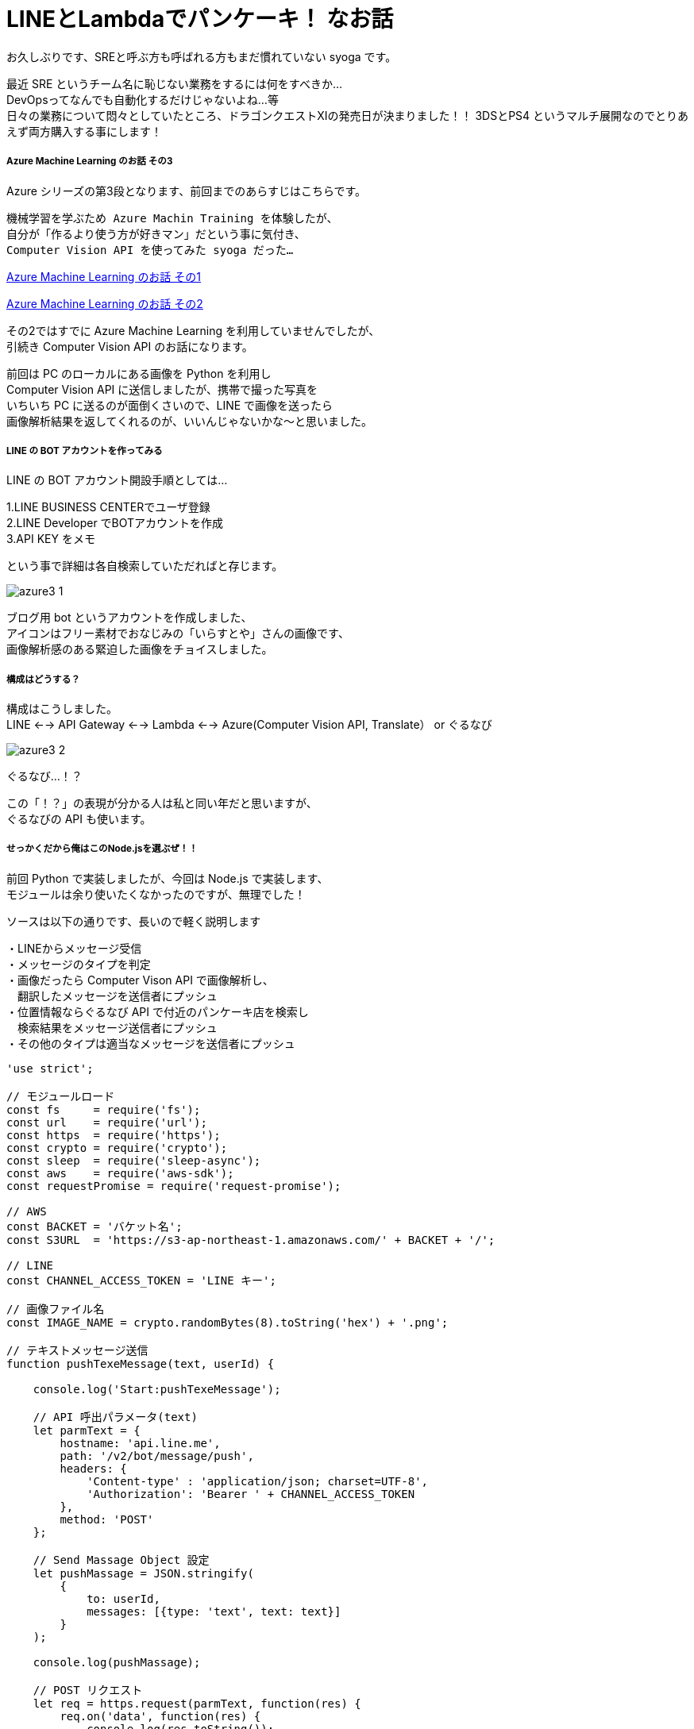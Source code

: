 = LINEとLambdaでパンケーキ！ なお話
:hp-alt-title: Azure 3
:hp-tags: syoga, log, Azure, Computer Vision API, Node.js, AWS, Lambda, LINE

お久しぶりです、SREと呼ぶ方も呼ばれる方もまだ慣れていない syoga です。

最近 SRE というチーム名に恥じない業務をするには何をすべきか… +
DevOpsってなんでも自動化するだけじゃないよね…等 +
日々の業務について悶々としていたところ、ドラゴンクエストXIの発売日が決まりました！！
3DSとPS4 というマルチ展開なのでとりあえず両方購入する事にします！

##### Azure Machine Learning のお話 その3
Azure シリーズの第3段となります、前回までのあらすじはこちらです。

```
機械学習を学ぶため Azure Machin Training を体験したが、
自分が「作るより使う方が好きマン」だという事に気付き、
Computer Vision API を使ってみた syoga だった…
```
http://tech.innovation.co.jp/2016/12/09/Azure-Machine-Learning.html[Azure Machine Learning のお話 その1]

http://tech.innovation.co.jp/2017/02/03/Azure-Machine-Learning-2.html[Azure Machine Learning のお話 その2]

その2ではすでに Azure Machine Learning を利用していませんでしたが、 +
引続き Computer Vision API のお話になります。

前回は PC のローカルにある画像を Python を利用し +
Computer Vision API に送信しましたが、携帯で撮った写真を +
いちいち PC に送るのが面倒くさいので、LINE で画像を送ったら +
画像解析結果を返してくれるのが、いいんじゃないかな〜と思いました。

##### LINE の BOT アカウントを作ってみる
LINE の BOT アカウント開設手順としては…

1.LINE BUSINESS CENTERでユーザ登録 +
2.LINE Developer でBOTアカウントを作成 +
3.API KEY をメモ

という事で詳細は各自検索していただればと存じます。

image:syoga/aml3/azure3_1.png[]

ブログ用 bot というアカウントを作成しました、 +
アイコンはフリー素材でおなじみの「いらすとや」さんの画像です、 +
画像解析感のある緊迫した画像をチョイスしました。 +

##### 構成はどうする？
構成はこうしました。 +
LINE <--> API Gateway <--> Lambda <--> Azure(Computer Vision API, Translate） or ぐるなび

image:syoga/aml3/azure3_2.png[]

ぐるなび…！？

この「！？」の表現が分かる人は私と同い年だと思いますが、 +
ぐるなびの API も使います。

##### せっかくだから俺はこのNode.jsを選ぶぜ！！
前回 Python で実装しましたが、今回は Node.js で実装します、 +
モジュールは余り使いたくなかったのですが、無理でした！

ソースは以下の通りです、長いので軽く説明します

・LINEからメッセージ受信 +
・メッセージのタイプを判定 +
・画像だったら Computer Vison API で画像解析し、 +
　翻訳したメッセージを送信者にプッシュ +
・位置情報ならぐるなび API で付近のパンケーキ店を検索し +
　検索結果をメッセージ送信者にプッシュ +
・その他のタイプは適当なメッセージを送信者にプッシュ

```
'use strict';

// モジュールロード
const fs     = require('fs');
const url    = require('url');
const https  = require('https');
const crypto = require('crypto');
const sleep  = require('sleep-async');
const aws    = require('aws-sdk');
const requestPromise = require('request-promise');

// AWS
const BACKET = 'バケット名';
const S3URL  = 'https://s3-ap-northeast-1.amazonaws.com/' + BACKET + '/';

// LINE
const CHANNEL_ACCESS_TOKEN = 'LINE キー';

// 画像ファイル名
const IMAGE_NAME = crypto.randomBytes(8).toString('hex') + '.png';

// テキストメッセージ送信
function pushTexeMessage(text, userId) {

    console.log('Start:pushTexeMessage');

    // API 呼出パラメータ(text)
    let parmText = {
        hostname: 'api.line.me',
        path: '/v2/bot/message/push',
        headers: {
            'Content-type' : 'application/json; charset=UTF-8',
            'Authorization': 'Bearer ' + CHANNEL_ACCESS_TOKEN
        },
        method: 'POST'
    };

    // Send Massage Object 設定
    let pushMassage = JSON.stringify(
        {
            to: userId,
            messages: [{type: 'text', text: text}]
        }
    );

    console.log(pushMassage);

    // POST リクエスト
    let req = https.request(parmText, function(res) {
        req.on('data', function(res) {
            console.log(res.toString());
        }).on('error', function(e) {
            console.log(e.stack);
        });
    });

    // メッセージをpush
    sleep().sleep(300, function() {
        req.write(pushMassage);
        req.end();
    });

    console.log('End:pushTexeMessage');
}

// 受信メッセージから画像を取得
function getMessageImage(id, callback) {

    console.log('Start:getMessageImage');

    // API 呼出パラメータ(image)
    let paramImage = {
        hostname: 'api.line.me',
        path:     '/v2/bot/message/' + id + '/content',
        headers: {
            'Authorization': 'Bearer ' + CHANNEL_ACCESS_TOKEN
        },
        method: 'GET'
    };

    let resData = [];
    let image;

    // GET リクエスト
    let req = https.request(paramImage, function(res) {
        res.on('data', function(chunk) {
            resData.push(new Buffer(chunk));
        }).on('error', function(e) {
            console.log(e.stack);
        }).on('end', function(){
            image = Buffer.concat(resData);
            console.log('End:getMessageImage');
            callback(image);
        });
    });

    req.end();
}

// S3へ画像アップロード
function saveImageS3(image, callback) {

    console.log('Start:saveImageS3');

    aws.config.region = 'ap-northeast-1';

    let s3     = new aws.S3();
    let params = {
        Bucket: BACKET,
        Key:    IMAGE_NAME,
        ACL:    'public-read',
        Body:   image
    };

    // 画像アップロード
    s3.putObject(params, function(e, data) {
        if(!e) {
            console.log('End:saveImageS3');
            callback();
        } else {
            console.log(e.stack);
        }
    });
}

// ComputerVisionAPI 呼出
function callMSComputerVisionAPI(callback) {

    console.log('Start:callMSComputerVisionAPI');

    // S3 画像 URL
    let urlImage = S3URL + IMAGE_NAME;

    // ComputerVisionAPI のレスポンス指定
    let params = 'visualFeatures=Categories, Tags, Description, Faces';

    // ComputerVisionAPI
    let urlObj = {
        protocol: 'https',
        hostname: 'westus.api.cognitive.microsoft.com',
        pathname: 'vision/v1.0/analyze',
        search  : params
    };

    let sendData = {
        "uri"      : url.format(urlObj),
        "method"   : "POST",
        "type"     : "POST",
        "encoding" : "binary",
        "headers"  : {
            "Content-Type": "application/json",
            "Ocp-Apim-Subscription-Key": "Computer Vision API キー"
        },
        "body"     : '{"url":"' + urlImage + '"}'
    };

    // お問合わせ
    requestPromise(sendData).then(function(result) {
        let cvResult  = JSON.parse(result);
        console.log('End:callMSComputerVisionAPI');
        callback(cvResult);
    }).catch(function(e) {
        console.log(e.stack);
    }).done();
}

// ぐるなび API 呼出し
function callGurunaviAPI(latitude, longitude, callback) {

    console.log('Start:callGrunaviAPI');

    // リクエストパラメータ
    let grnvParam = {
        "keyid"       : 'ぐるなび API キー',
        "format"      : 'json',
        "input_coordinates_mode" : 1,
        "latitude"    : latitude,
        "longitude"   : longitude,
        "hit_per_page": 3,
        "freeword"    : 'パンケーキ'
    };

    let grnvSendDate = {
        url     : 'https://api.gnavi.co.jp/RestSearchAPI/20150630/1',
        headers : {'Content-Type' : 'application/json; charset=UTF-8'},
        qs      : grnvParam,
        json    : true
    };

    requestPromise(grnvSendDate).then(function(result) {
        console.log('End:callGrunaviAPI');
        callback(result);
    }).catch(function(e) {
        console.log(e.stack);
    }).done();
}

// アクセストークン取得
function getAccessToken(callback) {

    console.log('Start:getAccessToken');

    let accessParams  = {
        'Content-Type': 'application/json',
        'Accept'      : 'application/jwt',
        'Ocp-Apim-Subscription-Key': 'Translate　キー'
    };

    let accessData = {
         url    : 'https://api.cognitive.microsoft.com/sts/v1.0/issueToken',
         method : 'POST',
         headers: accessParams,
         json   : true
    };

    requestPromise(accessData, function(e, result) {
        if(!e) {
            console.log('End:getAccessToken');
            callback(result.body);
        } else {
            console.log(e.stack);
        }
    });
}

// Translate Text 呼出し
function callTranslateAPI(accessToken, text, callback) {

    console.log('Start:callTranslateAPI');

    let url = 'https://api.microsofttranslator.com/v2/http.svc/Translate',
        appid    = 'Bearer ' + accessToken,
        from     = 'en',
        to       = 'ja';

    let uri = url + '?appid=' + appid +
              '&text=' + text + '&from=' + from + '&to=' + to;

    let header = {
        'Accept': 'application/xml'
    };

    let option = {
        url: encodeURI(uri),
        method: 'GET',
        headers: header,
        json: true
    };

    requestPromise(option, function(e, result) {
        if(!e) {
            console.log('End:callTranslateAPI');
            callback(result.body.replace(/<("[^"]*"|'[^']*'|[^'">])*>/g, ''));
        } else {
            console.log(e.stack);
        }
    });
}

// ここから処理開始
exports.handler = (event, context) => {

    console.log('Start:LINE BOT');

    let jsonObj     = JSON.parse(event.body);
    let lineMessage = jsonObj.events[0];

    // メッセージデータ取得
    let message = lineMessage.message;
    let type    = message.type;
    let id      = message.id;

    // ユーザID 取得
    let source  = lineMessage.source;
    let userId  = source.userId;

    switch(type) {
    // イメージ
    case('image'):
        pushTexeMessage('ちょっと待ってもらえるかな？', userId);

        // 画像取得
        getMessageImage(id, function(image) {
            // 取得画像をS3に保存
            saveImageS3(image, function() {
                // Microsoft ComputerVisionAPI 呼出し
                callMSComputerVisionAPI(function(cvResult) {
                    // 解析結果を翻訳して送信
                    if(cvResult.faces.length != 0) {
                        let faces = 'この画像には以下の人が含まれていそうかな？\n';

                        for(let cntFaces in cvResult.faces) {
                            let gender = cvResult.faces[cntFaces].gender;
                            if(gender == 'Female') {
                                gender = '女性';
                            } else {
                                gender = '男性';
                            }

                            if(cntFaces != cvResult.faces.length -1) {
                                faces += '「' + cvResult.faces[cntFaces].age + '歳の' + gender + ' 」\n';
                            } else {
                                faces += '「' + cvResult.faces[cntFaces].age + '歳の' + gender + ' 」';
                            }
                        }
                        pushTexeMessage(faces, userId);
                    }

                    getAccessToken(function(accessToken) {
                        callTranslateAPI(accessToken, cvResult.description.captions[0].text, function(caption) {
                            let caption_jp = 'この画像にタイトルをつけるとしたら「' + caption + '」かな？';
                            pushTexeMessage(caption_jp, userId);
                        });
                    });

                    let tags_jp = 'この画像には以下の物が含まれていそうかな？\n';
                    for(let cntTags in cvResult.tags) {

                        getAccessToken(function(accessToken) {
                            callTranslateAPI(accessToken, cvResult.tags[cntTags].name, function(tags) {
                                sleep().sleep(500, function() {
                                    if(cntTags != cvResult.tags.length -1) {
                                        tags_jp += '「' + tags + '」\n';
                                    } else {
                                        tags_jp += '「' + tags + '」';
                                        pushTexeMessage(tags_jp, userId);
                                    }
                                });
                            });
                        });
                    }
               });
            });
        });
        break;
    // 位置情報
    case('location'):
        // ぐるなび API 呼出し
        callGurunaviAPI(message.latitude, message.longitude, function(grnvResult) {

            if(grnvResult.rest.length != 0) {
                pushTexeMessage('近くにパンケーキが食べられるお店があるかな。', userId);
                let rest = '';
                // 検索結果を送信
                for(let cntRest = 0; cntRest < grnvResult.rest.length; cntRest++) {
                    console.log(cntRest);
                    rest =  '[店名] : ' + grnvResult.rest[cntRest].name + '\n';
                    rest += '[住所] : ' + grnvResult.rest[cntRest].address + '\n';
                    rest += '[URL] : '  + grnvResult.rest[cntRest].url;

                    pushTexeMessage(rest, userId);
                }
            } else {
                pushTexeMessage('近くにパンケーキが食べられるお店はないかな。', userId);
            }
        });
        break;
    // テキスト
    case('text'):
        pushTexeMessage('え？「' + message.text + '」？\nそんな事より画像を送ってくれないかな？', userId);
        break;
    // ビデオ
    case('video'):
        pushTexeMessage('動画もいいけど画像を送ってくれないかな？', userId);
        break;
    // オーディオ
    case('audio'):
        pushTexeMessage('音声もいいけど画像を送ってくれないかな？', userId);
        break;
    // その他
    default:
        pushTexeMessage('そんな事より画像を送ってくれないかな？', userId);
        break;
    }
    console.log('End:LINE BOT');
}
```

■気になる点 +
・callback 地獄！！ +
・同期させるために async を使用…せず、無理矢理スリープさせている。 +
・異常系は全て無視。

##### 早速動かそう！！
まずはテキストメッセージを送ります。

image:syoga/aml3/azure3_3.png[]

お、なんかイラっとする返信だな…

次は位置情報。

image:syoga/aml3/azure3_5.png[]

おー、ちゃんと検索結果が来ました、ただイラっとするのは変わらず…

##### そして画像解析 DA☆

まずはうちの猫ちゃん。

image:syoga/aml3/azure3_4.png[]

翻訳精度、画像解析結果が微妙なのか？？ +
犬を飼っている事もバレている！？

次はエンジニアチームの長、YAGASAKI さん。

image:syoga/aml3/azure3_6.png[]

お、年齢が出ましたね！33…！？ +
「机の前に立っている人」は「お…おぅ」って感じです +
直訳感がいなめないですね。

次は KTN さん。

image:syoga/aml3/azure3_7.png[]

あれ？前回より若返っている！ケーキではなくティラミスだけど、許容範囲ですね！

さらに、AMIさんとKTNさん

image:syoga/aml3/azure3_8.png[]

あれ？KTNさん老けた！！ +
AMIさんは…これ以上は野暮なので止めます！ +
翻訳しているのでアレですが、カップルは2人組という意味ですかね。

そしてKATOさんとYAIZUさん！

image:syoga/aml3/azure3_9.png[]

お、年齢はほぼバッチシ！！凄い！ +
キャプションは翻訳しない方がいいかもですね +
カップル率の高さが気になります。

と言う訳で画像解析結果は、まずまずかなという気がします！

メガネ型のデバイスで周りを認識して近くに何があるかや、 +
相手の表情から感情を音声で教えてくれるって事が手軽にできそうですね。

遠隔操作のロボットや、視覚障害がある方等に、色々と役立つ物ができそうです！

完